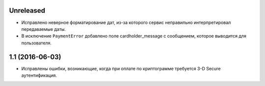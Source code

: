 Unreleased
==========

* Исправлено неверное форматирование дат, из-за которого сервис неправильно интерпретировал передаваемые даты.
* В исключение ``PaymentError`` добавлено поле cardholder_message с сообщением, которое выводится для пользователя.


1.1 (2016-06-03)
================

* Исправлены ошибки, возникающие, когда при оплате по криптограмме требуется 3-D Secure аутентификация.